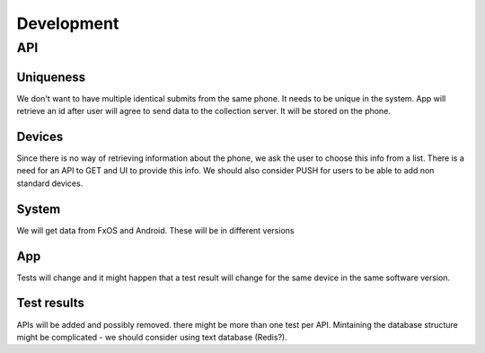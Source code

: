 ===========
Development
===========

API
###

Uniqueness
----------
We don't want to have multiple identical submits from the same phone. It needs 
to be unique in the system. App will retrieve an id after user will agree to 
send data to the collection server. It will be stored on the phone.

Devices
-------
Since there is no way of retrieving information about the phone, we ask the 
user to choose this info from a list. There is a need for an API to GET and UI
to provide this info. We should also consider PUSH for users to be able to add
non standard devices.

System
------
We will get data from FxOS and Android. These will be in different versions

App
---
Tests will change and it might happen that a test result will change for the
same device in the same software version.

Test results
------------
APIs will be added and possibly removed. there might be more than one test per
API. Mintaining the database structure might be complicated - we should 
consider using text database (Redis?).

